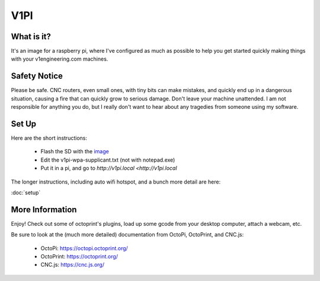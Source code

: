 
#############
V1PI
#############

What is it?
===========

It's an image for a raspberry pi, where I've configured as much as possible to help you get started
quickly making things with your v1engineering.com machines.

.. image:: img/v1pi.png

Safety Notice
=============

Please be safe. CNC routers, even small ones, with tiny bits can make mistakes, and quickly end up
in a dangerous situation, causing a fire that can quickly grow to serious damage. Don't leave your
machine unattended. I am not responsible for anything you do, but I really don't want to hear about
any tragedies from someone using my software.

Set Up
======

Here are the short instructions:

 * Flash the SD with the `image <https://github.com/jeffeb3/v1pi/releases>`_
 * Edit the v1pi-wpa-supplicant.txt (not with notepad.exe)
 * Put it in a pi, and go to `http://v1pi.local <http://v1pi.local`

The longer instructions, including auto wifi hotspot, and a bunch more detail are here:

:doc:`setup`


More Information
================

Enjoy! Check out some of octoprint's plugins, load up some gcode from your desktop computer, attach
a webcam, etc.

Be sure to look at the (much more detailed) documentation from OctoPi, OctoPrint, and CNC.js:

 * OctoPi: https://octopi.octoprint.org/
 * OctoPrint: https://octoprint.org/
 * CNC.js: https://cnc.js.org/

